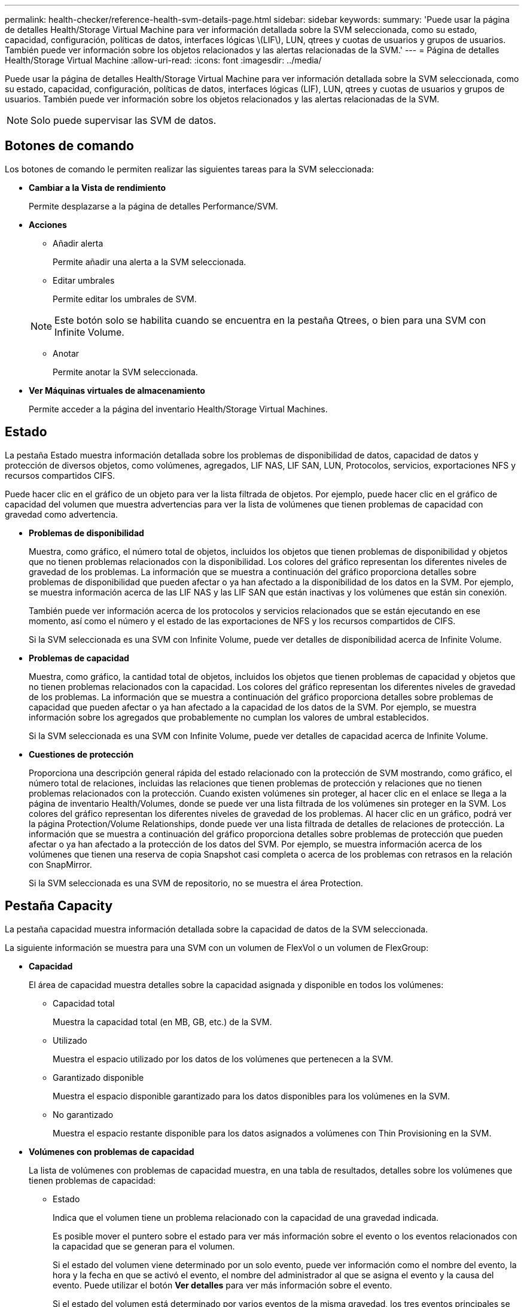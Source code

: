 ---
permalink: health-checker/reference-health-svm-details-page.html 
sidebar: sidebar 
keywords:  
summary: 'Puede usar la página de detalles Health/Storage Virtual Machine para ver información detallada sobre la SVM seleccionada, como su estado, capacidad, configuración, políticas de datos, interfaces lógicas \(LIF\), LUN, qtrees y cuotas de usuarios y grupos de usuarios. También puede ver información sobre los objetos relacionados y las alertas relacionadas de la SVM.' 
---
= Página de detalles Health/Storage Virtual Machine
:allow-uri-read: 
:icons: font
:imagesdir: ../media/


[role="lead"]
Puede usar la página de detalles Health/Storage Virtual Machine para ver información detallada sobre la SVM seleccionada, como su estado, capacidad, configuración, políticas de datos, interfaces lógicas (LIF), LUN, qtrees y cuotas de usuarios y grupos de usuarios. También puede ver información sobre los objetos relacionados y las alertas relacionadas de la SVM.

[NOTE]
====
Solo puede supervisar las SVM de datos.

====


== Botones de comando

Los botones de comando le permiten realizar las siguientes tareas para la SVM seleccionada:

* *Cambiar a la Vista de rendimiento*
+
Permite desplazarse a la página de detalles Performance/SVM.

* *Acciones*
+
** Añadir alerta
+
Permite añadir una alerta a la SVM seleccionada.

** Editar umbrales
+
Permite editar los umbrales de SVM.

+
[NOTE]
====
Este botón solo se habilita cuando se encuentra en la pestaña Qtrees, o bien para una SVM con Infinite Volume.

====
** Anotar
+
Permite anotar la SVM seleccionada.



* *Ver Máquinas virtuales de almacenamiento*
+
Permite acceder a la página del inventario Health/Storage Virtual Machines.





== Estado

La pestaña Estado muestra información detallada sobre los problemas de disponibilidad de datos, capacidad de datos y protección de diversos objetos, como volúmenes, agregados, LIF NAS, LIF SAN, LUN, Protocolos, servicios, exportaciones NFS y recursos compartidos CIFS.

Puede hacer clic en el gráfico de un objeto para ver la lista filtrada de objetos. Por ejemplo, puede hacer clic en el gráfico de capacidad del volumen que muestra advertencias para ver la lista de volúmenes que tienen problemas de capacidad con gravedad como advertencia.

* *Problemas de disponibilidad*
+
Muestra, como gráfico, el número total de objetos, incluidos los objetos que tienen problemas de disponibilidad y objetos que no tienen problemas relacionados con la disponibilidad. Los colores del gráfico representan los diferentes niveles de gravedad de los problemas. La información que se muestra a continuación del gráfico proporciona detalles sobre problemas de disponibilidad que pueden afectar o ya han afectado a la disponibilidad de los datos en la SVM. Por ejemplo, se muestra información acerca de las LIF NAS y las LIF SAN que están inactivas y los volúmenes que están sin conexión.

+
También puede ver información acerca de los protocolos y servicios relacionados que se están ejecutando en ese momento, así como el número y el estado de las exportaciones de NFS y los recursos compartidos de CIFS.

+
Si la SVM seleccionada es una SVM con Infinite Volume, puede ver detalles de disponibilidad acerca de Infinite Volume.

* *Problemas de capacidad*
+
Muestra, como gráfico, la cantidad total de objetos, incluidos los objetos que tienen problemas de capacidad y objetos que no tienen problemas relacionados con la capacidad. Los colores del gráfico representan los diferentes niveles de gravedad de los problemas. La información que se muestra a continuación del gráfico proporciona detalles sobre problemas de capacidad que pueden afectar o ya han afectado a la capacidad de los datos de la SVM. Por ejemplo, se muestra información sobre los agregados que probablemente no cumplan los valores de umbral establecidos.

+
Si la SVM seleccionada es una SVM con Infinite Volume, puede ver detalles de capacidad acerca de Infinite Volume.

* *Cuestiones de protección*
+
Proporciona una descripción general rápida del estado relacionado con la protección de SVM mostrando, como gráfico, el número total de relaciones, incluidas las relaciones que tienen problemas de protección y relaciones que no tienen problemas relacionados con la protección. Cuando existen volúmenes sin proteger, al hacer clic en el enlace se llega a la página de inventario Health/Volumes, donde se puede ver una lista filtrada de los volúmenes sin proteger en la SVM. Los colores del gráfico representan los diferentes niveles de gravedad de los problemas. Al hacer clic en un gráfico, podrá ver la página Protection/Volume Relationships, donde puede ver una lista filtrada de detalles de relaciones de protección. La información que se muestra a continuación del gráfico proporciona detalles sobre problemas de protección que pueden afectar o ya han afectado a la protección de los datos del SVM. Por ejemplo, se muestra información acerca de los volúmenes que tienen una reserva de copia Snapshot casi completa o acerca de los problemas con retrasos en la relación con SnapMirror.

+
Si la SVM seleccionada es una SVM de repositorio, no se muestra el área Protection.





== Pestaña Capacity

La pestaña capacidad muestra información detallada sobre la capacidad de datos de la SVM seleccionada.

La siguiente información se muestra para una SVM con un volumen de FlexVol o un volumen de FlexGroup:

* *Capacidad*
+
El área de capacidad muestra detalles sobre la capacidad asignada y disponible en todos los volúmenes:

+
** Capacidad total
+
Muestra la capacidad total (en MB, GB, etc.) de la SVM.

** Utilizado
+
Muestra el espacio utilizado por los datos de los volúmenes que pertenecen a la SVM.

** Garantizado disponible
+
Muestra el espacio disponible garantizado para los datos disponibles para los volúmenes en la SVM.

** No garantizado
+
Muestra el espacio restante disponible para los datos asignados a volúmenes con Thin Provisioning en la SVM.



* *Volúmenes con problemas de capacidad*
+
La lista de volúmenes con problemas de capacidad muestra, en una tabla de resultados, detalles sobre los volúmenes que tienen problemas de capacidad:

+
** Estado
+
Indica que el volumen tiene un problema relacionado con la capacidad de una gravedad indicada.

+
Es posible mover el puntero sobre el estado para ver más información sobre el evento o los eventos relacionados con la capacidad que se generan para el volumen.

+
Si el estado del volumen viene determinado por un solo evento, puede ver información como el nombre del evento, la hora y la fecha en que se activó el evento, el nombre del administrador al que se asigna el evento y la causa del evento. Puede utilizar el botón *Ver detalles* para ver más información sobre el evento.

+
Si el estado del volumen está determinado por varios eventos de la misma gravedad, los tres eventos principales se muestran con información como el nombre del evento, la hora y la fecha en que se activaron los eventos y el nombre del administrador al que se asignó el evento. Si desea ver más detalles de cada uno de estos eventos, haga clic en el nombre del evento. También puede hacer clic en el enlace *Ver todos los eventos* para ver la lista de eventos generados.

+
[NOTE]
====
Un volumen puede tener varios eventos de la misma gravedad o de diferentes gravedad. Sin embargo, solo se muestra la gravedad más alta. Por ejemplo, si un volumen tiene dos eventos con gravedades de error y advertencia, solo se muestra la gravedad del error.

====
** Volumen
+
Muestra el nombre del volumen.

** Capacidad de datos utilizada
+
Muestra, como gráfico, información sobre el uso de la capacidad del volumen (en porcentaje).

** Días a lleno
+
Muestra la cantidad estimada de días que quedan antes de que el volumen alcance la capacidad completa.

** Con Thin Provisioning
+
Muestra si se ha establecido la garantía de espacio para el volumen seleccionado. Los valores válidos son Yes y no

** Agregados
+
Para FlexVol Volumes, se muestra el nombre del agregado que contiene el volumen. Para los volúmenes de FlexGroup, se muestra la cantidad de agregados que se usan en FlexGroup.





La siguiente información se muestra para una SVM con Infinite Volume:

* *Capacidad*
+
Muestra los siguientes detalles relacionados con la capacidad:

+
** Porcentaje de capacidad de datos utilizada y libre
** Porcentaje de capacidad de Snapshot utilizada y libre
** Desbordamiento de instantánea
+
Muestra el espacio de datos que consumen las copias Snapshot.

** Utilizado
+
Muestra el espacio utilizado por los datos en la SVM con Infinite Volume.

** Advertencia
+
Indica que el espacio del SVM con Infinite Volume está casi lleno. Si se supera este umbral, se genera el evento Space casi Full.

** Error
+
Indica que el espacio en el SVM con Infinite Volume si está completo. Si se supera este umbral, se genera el evento Space Full.



* *Otros detalles*
+
** Capacidad total
+
Muestra la capacidad total de la SVM con Infinite Volume.

** Capacidad de datos
+
Muestra los detalles de capacidad de datos utilizada, capacidad de datos disponible y capacidad de desbordamiento de Snapshot de la SVM con Infinite Volume.

** Reserva Snapshot
+
Muestra los detalles usados y libres de la reserva de instantánea.

** Capacidad del sistema
+
Muestra la capacidad utilizada del sistema y la capacidad disponible del sistema en la SVM con Infinite Volume.

** Umbrales
+
Muestra los umbrales casi completos de las SVM con Infinite Volume.



* *Detalles de la capacidad de la clase de almacenamiento*
+
Muestra información sobre la utilización de la capacidad en las clases de almacenamiento. Esta información solo se muestra si configuró las clases de almacenamiento para la SVM con Infinite Volume.

* *Umbrales de clase de almacenamiento de máquinas virtuales*
+
Muestra los siguientes umbrales (en porcentaje) de las clases de almacenamiento:

+
** Umbral casi completo
+
Especifica el porcentaje en el que una clase de almacenamiento de una SVM con Infinite Volume se considera casi completa.

** Umbral completo
+
Especifica el porcentaje en el que la clase de almacenamiento de una SVM con Infinite Volume se considera completa.

** Límite de uso de instantáneas
+
Especifica el límite, en porcentaje, en el espacio reservado para copias de Snapshot en la clase de almacenamiento.







== Pestaña Configuration

En la pestaña Configuration, se muestran detalles de configuración sobre la SVM seleccionada, como su clúster, volumen raíz, el tipo de volúmenes que contiene (volúmenes Infinite Volume o FlexVol), y las políticas creadas en la SVM:

* *Descripción general*
+
** Clúster
+
Muestra el nombre del clúster al que pertenece la SVM.

** Tipo de volumen permitido
+
Muestra el tipo de volúmenes que se pueden crear en la SVM. El tipo puede ser InfiniteVol, FlexVol o FlexVol/FlexGroup.

** Volumen raíz
+
Muestra el nombre del volumen raíz de la SVM.

** Protocolos permitidos
+
Muestra el tipo de protocolos que se pueden configurar en la SVM. Además, indica si un protocolo está activo (image:../media/availability-up-um60.gif["Icono de disponibilidad de LIF – activo"]), abajo (image:../media/availability-down-um60.gif["Icono de disponibilidad de LIF – abajo"]), o no está configurado (image:../media/disabled-um60.gif["Icono de disponibilidad de LIF: Desconocido"]).



* *LIF de datos*
+
** NAS
+
Muestra el número de LIF NAS asociadas con la SVM. Además, indica si las LIF están up (image:../media/availability-up-um60.gif["Icono de disponibilidad de LIF – activo"]) o abajo (image:../media/availability-down-um60.gif["Icono de disponibilidad de LIF – abajo"]).

** SAN
+
Muestra el número de LIF DE SAN asociadas con la SVM. Además, indica si las LIF están up (image:../media/availability-up-um60.gif["Icono de disponibilidad de LIF – activo"]) o abajo (image:../media/availability-down-um60.gif["Icono de disponibilidad de LIF – abajo"]).

** FC-NVMe
+
Muestra el número de LIF FC-NVMe asociadas con la SVM. Además, indica si las LIF están up (image:../media/availability-up-um60.gif["Icono de disponibilidad de LIF – activo"]) o abajo (image:../media/availability-down-um60.gif["Icono de disponibilidad de LIF – abajo"]).

** Ruta de unión
+
Muestra la ruta en la que está montado Infinite Volume. La ruta de unión solo se muestra para una SVM con Infinite Volume.

** Clases de almacenamiento
+
Muestra las clases de almacenamiento asociadas con la SVM seleccionada con Infinite Volume. Las clases de almacenamiento se muestran solo para una SVM con Infinite Volume.



* *LIF de administración*
+
** Disponibilidad
+
Muestra el número de LIF de gestión asociadas con la SVM. Asimismo, indica si las LIF de administración están up (image:../media/availability-up-um60.gif["Icono de disponibilidad de LIF – activo"]) o abajo (image:../media/availability-down-um60.gif["Icono de disponibilidad de LIF – abajo"]).



* *Políticas*
+
** Snapshot
+
Muestra el nombre de la política de Snapshot que se crea en la SVM.

** Políticas de exportación
+
Muestra el nombre de la política de exportación si se crea una sola política o el número de políticas de exportación en caso de que se creen varias.

** Política de datos
+
Muestra si hay configurada una política de datos para la SVM seleccionada con Infinite Volume.



* *Servicios*
+
** Tipo
+
Muestra el tipo de servicio que está configurado en la SVM. El tipo puede ser sistema de nombres de dominio (DNS) o Servicio de información de red (NIS).

** Estado
+
Muestra el estado del servicio, que puede ser activo (image:../media/availability-up-um60.gif["Icono de disponibilidad de LIF – activo"]), abajo (image:../media/availability-down-um60.gif["Icono de disponibilidad de LIF – abajo"]), o no configurado (image:../media/disabled-um60.gif["Icono de disponibilidad de LIF: Desconocido"]).

** Nombre de dominio
+
Muestra los nombres de dominio completos (FQDN) del servidor DNS para los servicios DNS o el servidor NIS para los servicios NIS. Cuando el servidor NIS está activado, se muestra el FQDN activo del servidor NIS. Cuando el servidor NIS está deshabilitado, se muestra la lista de todas las FQDN.

** Dirección IP
+
Muestra las direcciones IP del servidor DNS o NIS. Cuando el servidor NIS está activado, se muestra la dirección IP activa del servidor NIS. Cuando el servidor NIS está desactivado, se muestra la lista de todas las direcciones IP.







== Pestaña LIFS

La pestaña LIF muestra detalles acerca de las LIF de datos que se crean en la SVM seleccionada:

* *LIF*
+
Muestra el nombre de la LIF creada en la SVM seleccionada.

* *Estado operativo*
+
Muestra el estado operativo de la LIF, que puede estar activo (image:../media/lif-status-up.gif["Icono de estado de LIF: Activo"]), abajo (image:../media/lif-status-down.gif["Icono de estado de LIF: Inactivo"]), o Desconocido (image:../media/hastate-unknown.gif["Icono para el estado de alta disponibilidad: Desconocido"]). El estado operativo de un LIF se determina por el estado de sus puertos físicos.

* *Estado administrativo*
+
Muestra el estado administrativo de la LIF, que puede ser Up (image:../media/lif-status-up.gif["Icono de estado de LIF: Activo"]), abajo (image:../media/lif-status-down.gif["Icono de estado de LIF: Inactivo"]), o Desconocido (image:../media/hastate-unknown.gif["Icono para el estado de alta disponibilidad: Desconocido"]). El administrador de almacenamiento controla el estado administrativo de una LIF a fin de realizar cambios en la configuración o con fines de mantenimiento. El estado administrativo puede ser diferente del estado operativo. Sin embargo, si el estado administrativo de una LIF es inactivo, el estado operativo es inactivo de forma predeterminada.

* *Dirección IP / WWPN*
+
Muestra la dirección IP de las LIF Ethernet y el nombre de puerto WWPN para las LIF FC.

* *Protocolos*
+
Muestra la lista de protocolos de datos especificados para la LIF, como CIFS, NFS, iSCSI, FC/FCoE, FC-NVMe y FlexCache. Para Infinite Volume, los protocolos SAN no son aplicables.

* *Rol*
+
Muestra el rol de la LIF. Los roles pueden ser datos o gestión.

* *Puerto de la casa*
+
Muestra el puerto físico al que estaba asociada originalmente la LIF.

* *Puerto actual*
+
Muestra el puerto físico al que está asociado actualmente el LIF. Si se migra la LIF, el puerto actual puede ser diferente del puerto de inicio.

* *Conjunto de puertos*
+
Muestra el puerto establecido en el que se asigna la LIF.

* *Política de relevo*
+
Muestra la política de conmutación por error configurada para la LIF. Para los LIF NFS, CIFS y FlexCache, la política de conmutación por error predeterminada es el siguiente disponible. La política de conmutación por error no es aplicable a los LIF FC e iSCSI.

* *Grupos de enrutamiento*
+
Muestra el nombre del grupo de enrutamiento. Puede ver más información sobre las rutas y la puerta de enlace de destino haciendo clic en el nombre del grupo de enrutamiento.

+
Los grupos de enrutamiento no son compatibles con ONTAP 8.3 o una versión posterior y, por lo tanto, se muestra una columna vacía para estos clústeres.

* *Grupo de recuperación tras fallos*
+
Muestra el nombre del grupo de conmutación por error.





== Pestaña Qtrees

La pestaña Qtrees muestra detalles sobre qtrees y sus cuotas. Puede hacer clic en el botón *Editar umbrales* si desea editar la configuración del umbral de estado de la capacidad de qtree para uno o más qtrees.

Utilice el botón *Exportar* para crear valores separados por comas (`.csv`) archivo que contiene los detalles de todos los qtrees supervisados. Al exportar a un archivo CSV, puede elegir crear un informe de qtrees para la SVM actual, de todas las SVM del clúster actual o de todas las SVM para todos los clústeres del centro de datos. Algunos campos de qtrees adicionales aparecen en el archivo CSV exportado.

[NOTE]
====
La pestaña Qtrees no se muestra para una SVM con Infinite Volume.

====
* *Estado*
+
Muestra el estado actual del qtree. El estado puede ser crítico (image:../media/sev-critical-um60.png["Icono para la gravedad del evento: Crucial"]), error (image:../media/sev-error-um60.png["Icono para la gravedad del evento: Error"]), Advertencia (image:../media/sev-warning-um60.png["Icono de gravedad del evento: Advertencia"]), o normal (image:../media/sev-normal-um60.png["Icono de gravedad del evento: Normal"]).

+
Es posible mover el puntero sobre el icono de estado para ver más información acerca del evento o los eventos que se generan para el qtree.

+
Si el estado del qtree se determina en función de un único evento, puede ver información como el nombre del evento, la hora y la fecha en que se activó el evento, el nombre del administrador al que se asigna el evento y la causa del evento. Puede utilizar *Ver detalles* para ver más información sobre el evento.

+
Si el estado del qtree se determina por varios eventos de la misma gravedad, los tres eventos principales se muestran con información como el nombre del evento, la hora y la fecha en que se desencadenaron los eventos y el nombre del administrador al que se asigna el evento. Si desea ver más detalles de cada uno de estos eventos, haga clic en el nombre del evento. También puede utilizar *Ver todos los eventos* para ver la lista de eventos generados.

+
[NOTE]
====
Un qtree puede tener varios eventos de la misma gravedad o de diferentes niveles. Sin embargo, solo se muestra la gravedad más alta. Por ejemplo, si un qtree tiene dos eventos con gravedades de error y advertencia, solo se muestra la gravedad de error.

====
* *Qtree*
+
Muestra el nombre del qtree.

* *Cluster*
+
Muestra el nombre del clúster que contiene el qtree. Sólo aparece en el archivo CSV exportado.

* *Máquina virtual de almacenamiento*
+
Muestra el nombre de la máquina virtual de almacenamiento (SVM) que contiene el qtree. Sólo aparece en el archivo CSV exportado.

* *Volumen*
+
Muestra el nombre del volumen que contiene el qtree.

+
Es posible mover el puntero sobre el nombre del volumen para ver más información sobre él.

* *Conjunto de cuotas*
+
Indica si se habilita o se deshabilita una cuota en el qtree.

* *Tipo de cuota*
+
Especifica si la cuota es para un usuario, un grupo de usuarios o un qtree. Sólo aparece en el archivo CSV exportado.

* *Usuario o Grupo*
+
Muestra el nombre del usuario o del grupo de usuarios. Habrá varias filas para cada usuario y grupo de usuarios. Cuando el tipo de cuota es Qtree o si no se establece la cuota, la columna está vacía. Sólo aparece en el archivo CSV exportado.

* *Disco utilizado %*
+
Muestra el porcentaje de espacio en disco utilizado. Si se establece un límite de disco duro, este valor se basa en el límite de disco duro. Si la cuota se establece sin un límite duro de disco, el valor se basa en el espacio de datos de volumen. Si no se establece la cuota o si las cuotas están desactivadas en el volumen al que pertenece el qtree, aparece "'no aplicable'" en la página de la cuadrícula y el campo está vacío en los datos de exportación de CSV.

* *Límite de disco duro*
+
Muestra la cantidad máxima de espacio en disco asignado al qtree. Unified Manager genera un evento crítico cuando se alcanza este límite y no se permiten más escrituras de disco. El valor se muestra como "'Unlimited'" en las siguientes condiciones: Si la cuota se establece sin un límite de disco duro, si no se establece la cuota o si las cuotas están desactivadas en el volumen al que pertenece el qtree.

* *Límite de software de disco*
+
Muestra la cantidad de espacio en disco asignado al qtree antes de que se genere un evento de advertencia. El valor se muestra como "'Unlimited'" en las siguientes condiciones: Si la cuota se establece sin un límite de software de disco, si no se establece la cuota o si las cuotas están desactivadas en el volumen al que pertenece el qtree. De forma predeterminada, esta columna está oculta.

* *Umbral de disco*
+
Muestra el valor de umbral definido en el espacio en disco. El valor se muestra como "'Unlimited'" en las siguientes condiciones: Si la cuota se establece sin un límite de umbral de disco, si no se establece la cuota o si las cuotas están desactivadas en el volumen al que pertenece el qtree. De forma predeterminada, esta columna está oculta.

* *Archivos usados %*
+
Muestra el porcentaje de archivos usados en el qtree. Si se establece el límite duro del archivo, este valor se basa en el límite duro del archivo. No se muestra ningún valor si la cuota se establece sin un límite duro de archivo. Si no se establece la cuota o si las cuotas están desactivadas en el volumen al que pertenece el qtree, aparece "'no aplicable'" en la página de la cuadrícula y el campo está vacío en los datos de exportación de CSV.

* *Límite duro de archivos*
+
Muestra el límite rígido para el número de archivos permitidos en los qtrees. El valor se muestra como "'Unlimited'" en las siguientes condiciones: Si la cuota se establece sin un límite mínimo de archivo, si no se establece la cuota o si las cuotas están desactivadas en el volumen al que pertenece el qtree.

* *Límite de software de archivo*
+
Muestra el límite soft del número de archivos permitidos en los qtrees. El valor se muestra como "'Unlimited'" en las siguientes condiciones: Si la cuota se establece sin un límite de software de archivo, si no se establece la cuota o si las cuotas están desactivadas en el volumen al que pertenece el qtree. De forma predeterminada, esta columna está oculta.





== Pestaña User and Group Quotas

Muestra detalles sobre las cuotas de usuario y grupo de usuarios para la SVM seleccionada. Puede ver información como el estado de la cuota, el nombre del usuario o del grupo de usuarios, los límites de software y de disco duro establecidos en los discos y archivos, la cantidad de espacio en disco y el número de archivos utilizados y el valor de umbral del disco. También puede cambiar la dirección de correo electrónico asociada a un usuario o grupo de usuarios.

* *Botón de comando Editar dirección de correo electrónico*
+
Abre el cuadro de diálogo Editar dirección de correo electrónico, que muestra la dirección de correo electrónico actual del usuario o grupo de usuarios seleccionado. Puede modificar la dirección de correo electrónico. Si el campo**Editar dirección de correo electrónico** está en blanco, la regla predeterminada se utiliza para generar una dirección de correo electrónico para el usuario o grupo de usuarios seleccionado.

+
Si más de un usuario tiene la misma cuota, los nombres de los usuarios se muestran como valores separados por comas. Además, la regla predeterminada no se utiliza para generar la dirección de correo electrónico; por lo tanto, debe proporcionar la dirección de correo electrónico necesaria para enviar las notificaciones.

* *Botón de comando Configurar reglas de correo electrónico*
+
Permite crear o modificar reglas para generar una dirección de correo electrónico para las cuotas de usuario o grupos de usuarios que se han configurado en la SVM. Se envía una notificación a la dirección de correo electrónico especificada cuando hay una infracción de cuota.

* *Estado*
+
Muestra el estado actual de la cuota. El estado puede ser crítico (image:../media/sev-critical-um60.png["Icono para la gravedad del evento: Crucial"]), Advertencia (image:../media/sev-warning-um60.png["Icono de gravedad del evento: Advertencia"]), o normal (image:../media/sev-normal-um60.png["Icono de gravedad del evento: Normal"]).

+
Es posible mover el puntero por el icono de estado para ver más información sobre el evento o los eventos que se generan para la cuota.

+
Si el estado de la cuota está determinado por un solo evento, puede ver información como el nombre del evento, la hora y la fecha en que se activó el evento, el nombre del administrador al que se asigna el evento y la causa del evento. Puede utilizar *Ver detalles* para ver más información sobre el evento.

+
Si el estado de la cuota está determinado por varios eventos de la misma gravedad, los tres eventos principales se muestran con información como el nombre del evento, la hora y la fecha en que se desencadenaron los eventos y el nombre del administrador al que se asigna el evento. Si desea ver más detalles de cada uno de estos eventos, haga clic en el nombre del evento. También puede utilizar *Ver todos los eventos* para ver la lista de eventos generados.

+
[NOTE]
====
Una cuota puede tener varios eventos de la misma gravedad o de distintas gravedades. Sin embargo, solo se muestra la gravedad más alta. Por ejemplo, si una cuota tiene dos eventos con gravedades de error y advertencia, sólo se muestra la gravedad del error.

====
* *Usuario o Grupo*
+
Muestra el nombre del usuario o del grupo de usuarios. Si más de un usuario tiene la misma cuota, los nombres de los usuarios se muestran como valores separados por comas.

+
El valor se muestra como "'Desconocido'" cuando ONTAP no proporciona un nombre de usuario válido debido a errores de SECD.

* *Tipo*
+
Especifica si la cuota es para un usuario o un grupo de usuarios.

* *Volumen o qtree*
+
Muestra el nombre del volumen o qtree en el que se ha especificado la cuota de usuario o grupo de usuarios.

+
Puede mover el puntero sobre el nombre del volumen o qtree para ver más información acerca del volumen o el qtree.

* *Disco utilizado %*
+
Muestra el porcentaje de espacio en disco utilizado. El valor se muestra como "'no aplicable'" si la cuota se establece sin un límite de disco duro.

* *Límite de disco duro*
+
Muestra la cantidad máxima de espacio en disco asignado a la cuota. Unified Manager genera un evento crítico cuando se alcanza este límite y no se permiten más escrituras de disco. El valor se muestra como "'Unlimited'" si la cuota se establece sin un límite de disco duro.

* *Límite de software de disco*
+
Muestra la cantidad de espacio en disco asignado a la cuota antes de que se genere un evento de advertencia. El valor se muestra como "'Unlimited'" si la cuota se establece sin un límite de software de disco. De forma predeterminada, esta columna está oculta.

* *Umbral de disco*
+
Muestra el valor de umbral definido en el espacio en disco. El valor se muestra como "'Unlimited'" si la cuota se establece sin un límite de umbral de disco. De forma predeterminada, esta columna está oculta.

* *Archivos usados %*
+
Muestra el porcentaje de archivos usados en el qtree. El valor se muestra como "'no aplicable'" si la cuota se establece sin un límite mínimo de archivo.

* *Límite duro de archivos*
+
Muestra el límite duro para el número de archivos permitidos en la cuota. El valor se muestra como "'Unlimited'" si la cuota se establece sin un límite mínimo de archivo.

* *Límite de software de archivo*
+
Muestra el límite de software para el número de archivos permitidos en la cuota. El valor se muestra como "'Unlimited'" si la cuota se establece sin un límite de software de archivo. De forma predeterminada, esta columna está oculta.

* *Dirección de correo electrónico*
+
Muestra la dirección de correo electrónico del usuario o grupo de usuarios al que se envían las notificaciones cuando hay una infracción en las cuotas.





== Pestaña NFS Exports

En la pestaña NFS Exports, se muestra información sobre las exportaciones NFS, como su estado, la ruta asociada con el volumen (Infinite Volumes, FlexGroup Volumes o FlexVol Volumes), los niveles de acceso de los clientes a las exportaciones NFS y la política de exportación definida para los volúmenes que se exportan. Las exportaciones NFS no aparecerán en las siguientes condiciones: Si el volumen no está montado o si los protocolos asociados con la política de exportación del volumen no contienen exportaciones NFS.

Utilice el botón *Exportar* para crear valores separados por comas (`.csv`) Archivo que contiene los detalles de todas las exportaciones NFS monitorizadas. Cuando se exporta a un archivo CSV puede elegir crear un informe de exportaciones NFS para la SVM actual, de todas las SVM del clúster actual o de todas las SVM para todos los clústeres del centro de datos. En el archivo CSV exportado, se muestran algunos campos de política de exportación adicionales.

* *Estado*
+
Muestra el estado actual de la exportación NFS. El estado puede ser error (image:../media/sev-error-um60.png["Icono para la gravedad del evento: Error"]) O normal (image:../media/sev-normal-um60.png["Icono de gravedad del evento: Normal"]).

* *Ruta del cruce*
+
Muestra la ruta en la que se monta el volumen. Si se aplica una política explícita de exportaciones NFS a un qtree, la columna muestra la ruta del volumen a través del cual se puede acceder al qtree.

* *Ruta de unión activa*
+
Muestra si la ruta para acceder al volumen montado está activa o inactiva.

* *Volumen o qtree*
+
Muestra el nombre del volumen o qtree al que se aplica la política de exportación de NFS. Para las instancias de Infinite Volume, se muestra el nombre de la SVM con Infinite Volume. Si se aplica una política de exportación NFS a un qtree del volumen, la columna muestra los nombres del volumen y del qtree.

+
Puede hacer clic en el vínculo para ver los detalles del objeto en la página de detalles correspondiente. Si el objeto es un qtree, se muestran enlaces tanto para el qtree como para el volumen.

* *Cluster*
+
Muestra el nombre del clúster. Sólo aparece en el archivo CSV exportado.

* *Máquina virtual de almacenamiento*
+
Muestra el nombre de la SVM con políticas de exportación de NFS. Sólo aparece en el archivo CSV exportado.

* *Estado del volumen*
+
Muestra el estado del volumen que se está exportando. El estado puede ser sin conexión, en línea, restringida o mixta.

+
** Sin conexión
+
No se permite el acceso de lectura o escritura al volumen.

** En línea
+
Se permite el acceso de lectura y escritura al volumen.

** Restringida
+
Se permiten operaciones limitadas, como la reconstrucción de paridad, pero no se permite el acceso a los datos.

** Mixto
+
No todos los componentes de un volumen FlexGroup están en el mismo estado.



* *Estilo de seguridad*
+
Muestra el permiso de acceso de los volúmenes exportados. El estilo de seguridad puede ser UNIX, Unified, NTFS o mixto.

+
** UNIX (clientes NFS)
+
Los archivos y los directorios del volumen tienen permisos UNIX.

** Unificado
+
Los archivos y directorios del volumen tienen un estilo de seguridad unificado.

** NTFS (clientes CIFS)
+
Los archivos y directorios del volumen tienen permisos NTFS de Windows.

** Mixto
+
Los archivos y directorios del volumen pueden tener permisos UNIX o NTFS de Windows.



* *Permiso de UNIX*
+
Muestra los bits de permiso UNIX en un formato de cadena octal, que se establece para los volúmenes que se exportan. Es similar a los bits de permiso de estilo UNIX.

* *Política de exportación*
+
Muestra las reglas que definen el permiso de acceso para los volúmenes que se exportan. Puede hacer clic en el enlace para ver detalles sobre las reglas asociadas con la política de exportación, como los protocolos de autenticación y el permiso de acceso.

+
Al generar un informe para la página exportaciones NFS, todas las reglas que pertenecen a la política de exportación se exportan al archivo CSV. Por ejemplo, si hay dos reglas en la política de exportación, sólo verá una fila en la página de cuadrícula exportaciones NFS, pero los datos exportados tendrán dos filas correspondientes a las dos reglas.

* *Índice de reglas*
+
Muestra las reglas asociadas con la política de exportación, como los protocolos de autenticación y los permisos de acceso. Sólo aparece en el archivo CSV exportado.

* *Protocolos de acceso*
+
Muestra los protocolos habilitados para las reglas de política de exportación. Sólo aparece en el archivo CSV exportado.

* *Coincidencia de cliente*
+
Muestra los clientes que tienen permiso para acceder a los datos de los volúmenes. Sólo aparece en el archivo CSV exportado.

* *Sólo lectura acceso*
+
Muestra el protocolo de autenticación utilizado para leer datos en los volúmenes. Sólo aparece en el archivo CSV exportado.

* *Leer acceso de escritura*
+
Muestra el protocolo de autenticación utilizado para leer o escribir datos en los volúmenes. Sólo aparece en el archivo CSV exportado.





== Pestaña CIFS Shares

Muestra información sobre los recursos compartidos de CIFS en la SVM seleccionada. Puede ver información como el estado del recurso compartido CIFS, el nombre del recurso compartido, la ruta asociada con la SVM, el estado de la ruta de unión del recurso compartido, que contiene el objeto, el estado del volumen que contiene, los datos de seguridad del recurso compartido y las políticas de exportación definidas para el recurso compartido. También puede determinar si existe una ruta NFS equivalente para el recurso compartido de CIFS.

[NOTE]
====
Los recursos compartidos de las carpetas no se muestran en la pestaña CIFS Shares.

====
* *Botón de comando Ver asignación de usuarios*
+
Abre el cuadro de diálogo asignación de usuarios.

+
Es posible ver los detalles de la asignación de usuario de la SVM.

* *Mostrar botón de comando ACL*
+
Abre el cuadro de diálogo Control de acceso del recurso compartido.

+
Puede ver detalles de usuarios y permisos del recurso compartido seleccionado.

* *Estado*
+
Muestra el estado actual del recurso compartido. El estado puede ser normal (image:../media/sev-normal-um60.png["Icono de gravedad del evento: Normal"]) O error (image:../media/sev-error-um60.png["Icono para la gravedad del evento: Error"]).

* *Nombre del recurso compartido*
+
Muestra el nombre del recurso compartido CIFS.

* *Ruta*
+
Muestra la ruta de unión en la que se ha creado el recurso compartido.

* *Ruta de unión activa*
+
Muestra si la ruta de acceso al recurso compartido está activa o inactiva.

* *Objeto que contiene*
+
Muestra el nombre del objeto que contiene al que pertenece el recurso compartido. El objeto que contiene puede ser un volumen o un qtree.

+
Al hacer clic en el enlace, puede ver los detalles del objeto que contiene en la página Detalles correspondiente. Si el objeto que contiene es un qtree, se muestran enlaces tanto para qtree como para el volumen.

* *Estado del volumen*
+
Muestra el estado del volumen que se está exportando. El estado puede ser sin conexión, en línea, restringida o mixta.

+
** Sin conexión
+
No se permite el acceso de lectura o escritura al volumen.

** En línea
+
Se permite el acceso de lectura y escritura al volumen.

** Restringida
+
Se permiten operaciones limitadas, como la reconstrucción de paridad, pero no se permite el acceso a los datos.

** Mixto
+
No todos los componentes de un volumen FlexGroup están en el mismo estado.



* *Seguridad*
+
Muestra el permiso de acceso de los volúmenes exportados. El estilo de seguridad puede ser UNIX, Unified, NTFS o mixto.

+
** UNIX (clientes NFS)
+
Los archivos y los directorios del volumen tienen permisos UNIX.

** Unificado
+
Los archivos y directorios del volumen tienen un estilo de seguridad unificado.

** NTFS (clientes CIFS)
+
Los archivos y directorios del volumen tienen permisos NTFS de Windows.

** Mixto
+
Los archivos y directorios del volumen pueden tener permisos UNIX o NTFS de Windows.



* *Política de exportación*
+
Muestra el nombre de la política de exportación aplicable al recurso compartido. Si no se especifica una política de exportación para la SVM, el valor se muestra como no habilitada.

+
Puede hacer clic en el enlace para ver detalles sobre las reglas asociadas con la política de exportación, como los protocolos de acceso y los permisos. El enlace se deshabilita si la política de exportación se deshabilita para la SVM seleccionada.

* *Equivalente de NFS*
+
Especifica si hay un equivalente de NFS para el recurso compartido.





== Pestaña SAN

Muestra detalles sobre las LUN, los iGroups y los iniciadores de la SVM seleccionada. De forma predeterminada, se muestra la vista de LUN. Puede ver detalles sobre los iGroups en la pestaña iGroups y detalles sobre los iniciadores en la pestaña iniciadores.

* *Ficha LUN*
+
Muestra detalles sobre las LUN que pertenecen a la SVM seleccionada. Puede ver información como el nombre de la LUN, el estado de LUN (en línea o sin conexión), el nombre del sistema de archivos (volumen o qtree) que contiene el LUN, el tipo de sistema operativo del host, la capacidad de datos total y el número de serie de la LUN. También puede ver información si thin provisioning está habilitado en la LUN y si la LUN está asignada a un iGroup.

+
También puede ver los iGroups y los iniciadores asignados a la LUN seleccionada.

* *Ficha iGroups*
+
Muestra detalles sobre los iGroups. Puede ver detalles como el nombre del iGroup, el estado de acceso, el tipo de sistema operativo del host que utilizan todos los iniciadores del grupo y el protocolo compatible. Al hacer clic en el enlace de la columna de estado de acceso, puede ver el estado de acceso actual del iGroup.

+
** *Normal*


+
El iGroup está conectado a varias rutas de acceso.

+
** *Ruta única*


+
El iGroup está conectado a una sola ruta de acceso.

+
** *Sin trayectos*


+
No hay una ruta de acceso conectada al iGroup.

+
Puede ver si los iGroups se asignan a todas las LIF o a LIF específicas a través de un conjunto de puertos. Cuando hace clic en el enlace count de la columna LIF asignadas, se muestran todas las LIF o las LIF específicas de un conjunto de puertos. Las LIF asignadas a través del portal de destino no se muestran. Se muestra el número total de iniciadores y LUN asignados a un iGroup.

+
También puede ver las LUN y los iniciadores asignados al iGroup seleccionado.

* *Ficha iniciadores*
+
Muestra el nombre y el tipo del iniciador y el número total de iGroups asignados a este iniciador para la SVM seleccionada.

+
También puede ver las LUN y los iGroups que se asignan al iGroup seleccionado.





== Pestaña Data Policy

La ficha Directiva de datos permite crear, modificar, activar o eliminar una o varias reglas de una política de datos. También puede importar la directiva de datos a la base de datos de Unified Manager y exportar la directiva de datos al equipo:

[NOTE]
====
La pestaña Data Policy solo se muestra para las SVM con Infinite Volume.

====
* *Lista de reglas*
+
Muestra la lista de reglas. Al expandir la regla, puede ver los criterios coincidentes correspondientes de la regla y la clase de almacenamiento en la que se coloca el contenido en función de la regla.

+
La regla predeterminada es la última regla de la lista. No puede cambiar el orden de la regla predeterminada.

+
** Criterios de coincidencia
+
Muestra las condiciones de la regla. Por ejemplo, una regla puede ser "'Ruta del archivo comienza con '/eng/nightly''".

+
[NOTE]
====
La ruta de archivo debe comenzar siempre por una ruta de unión.

====
** Colocación del contenido
+
Muestra la clase de almacenamiento correspondiente a la regla.



* *Filtro de reglas*
+
Permite filtrar reglas asociadas con una clase de almacenamiento específica que aparece en la lista.

* *Botones de acción*
+
** Cree
+
Abre el cuadro de diálogo Crear regla, que permite crear una nueva regla para la directiva de datos.

** Editar
+
Abre el cuadro de diálogo Editar regla, que permite modificar propiedades de regla como rutas de acceso de directorio, tipos de archivo y propietarios.

** Eliminar
+
Elimina la regla seleccionada.

** Arriba
+
Mueve la regla seleccionada hacia arriba en la lista. Sin embargo, no puede mover la regla predeterminada hacia arriba en la lista.

** Abajo
+
Mueve la regla seleccionada hacia abajo en la lista. Sin embargo, no puede mover la regla predeterminada hacia abajo en la lista.

** Activar
+
Activa las reglas y los cambios realizados en la política de datos en la SVM con Infinite Volume.

** Restablecer
+
Restablece todos los cambios realizados en la configuración de la directiva de datos.

** Importar
+
Importa una configuración de política de datos desde un archivo.

** Exportar
+
Exporta una configuración de política de datos a un archivo.







== Área de dispositivos relacionados

El área Related Devices permite ver y desplazarse a las LUN, los recursos compartidos de CIFS, así como a las cuotas de usuario y de grupo de usuarios relacionadas con el qtree:

* *LUN*
+
Muestra el número total de LUN asociadas con el qtree seleccionado.

* *Exportaciones NFS*
+
Muestra el número total de políticas de exportación de NFS asociadas con el qtree seleccionado.

* *Recursos compartidos CIFS*
+
Muestra el número total de recursos compartidos de CIFS asociados con el qtree seleccionado.

* *Cuotas de usuarios y grupos*
+
Muestra el número total de cuotas del usuario y del grupo de usuarios asociadas con el qtree seleccionado. También se muestra el estado de mantenimiento de las cuotas de usuarios y grupos de usuarios, según el nivel de gravedad más alto.





== Panel Anotaciones relacionadas

El panel Anotaciones relacionadas permite ver los detalles de la anotación asociados con la SVM seleccionada. Los detalles incluyen el nombre de la anotación y los valores de anotación que se aplican a la SVM. También puede eliminar anotaciones manuales del panel Anotaciones relacionadas.



== Panel Related Devices

El panel Related Devices permite ver el clúster, los agregados y los volúmenes relacionados con la SVM:

* *Cluster*
+
Muestra el estado del clúster al que pertenece la SVM.

* *Agregados*
+
Muestra el número de agregados que pertenecen a la SVM seleccionada. También se muestra el estado de los agregados, en función del nivel de gravedad más alto. Por ejemplo, si una SVM contiene diez agregados, cinco de los cuales muestran el estado Warning y los cinco restantes muestran el estado Critical, entonces el estado mostrado es crucial.

* *Agregados asignados*
+
Muestra el número de agregados que se han asignado a una SVM. También se muestra el estado de los agregados, en función del nivel de gravedad más alto.

* *Volúmenes*
+
Muestra la cantidad y la capacidad de los volúmenes que pertenecen a la SVM seleccionada. El estado de los volúmenes también se muestra, según el nivel de gravedad más alto. Cuando hay volúmenes FlexGroup en la SVM, la cuenta también incluye FlexGroups, pero no incluye los componentes FlexGroup.





== Panel Related Groups

El panel Related Groups le permite ver la lista de grupos asociados a la SVM seleccionada.



== Panel Related Alerts

El panel Related Alerts permite ver la lista de alertas creadas para la SVM seleccionada. También puede agregar una alerta haciendo clic en el enlace *Agregar alerta* o editar una alerta existente haciendo clic en el nombre de la alerta.
